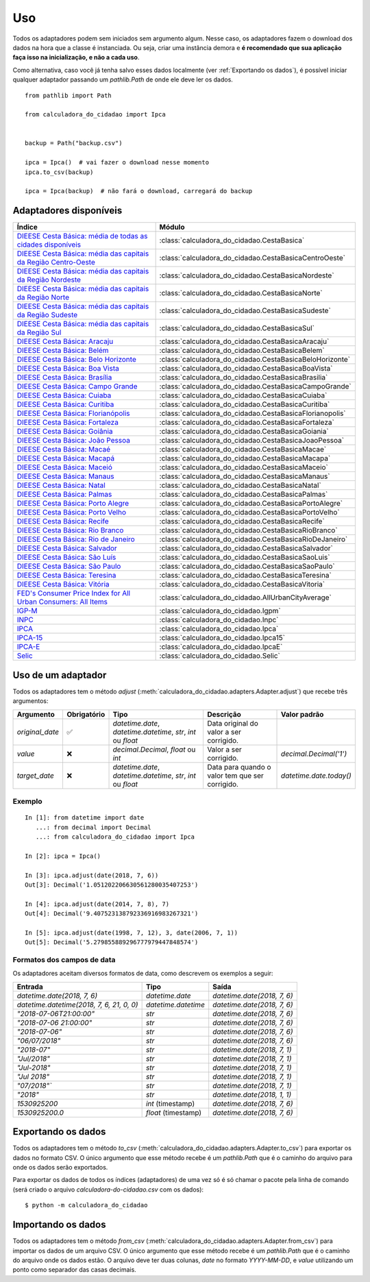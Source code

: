Uso
===

Todos os adaptadores podem sem iniciados sem argumento algum. Nesse caso, os adaptadores fazem o download dos dados na hora que a classe é instanciada. Ou seja, criar uma instância demora e **é recomendado que sua aplicação faça isso na inicialização, e não a cada uso**.

Como alternativa, caso você já tenha salvo esses dados localmente (ver :ref:`Exportando os dados`), é possível iniciar qualquer adaptador passando um `pathlib.Path` de onde ele deve ler os dados.

::

    from pathlib import Path

    from calculadora_do_cidadao import Ipca


    backup = Path("backup.csv")

    ipca = Ipca()  # vai fazer o download nesse momento
    ipca.to_csv(backup)

    ipca = Ipca(backup)  # não fará o download, carregará do backup

Adaptadores disponíveis
-----------------------

============================================================================================================================================ ==================================================
Índice                                                                                                                                       Módulo
============================================================================================================================================ ==================================================
`DIEESE Cesta Básica: média de todas as cidades disponíveis <https://www.dieese.org.br/cesta/>`_                                             :class:`calculadora_do_cidadao.CestaBasica`
`DIEESE Cesta Básica: média das capitais da Região Centro-Oeste <https://www.dieese.org.br/cesta/>`_                                         :class:`calculadora_do_cidadao.CestaBasicaCentroOeste`
`DIEESE Cesta Básica: média das capitais da Região Nordeste <https://www.dieese.org.br/cesta/>`_                                             :class:`calculadora_do_cidadao.CestaBasicaNordeste`
`DIEESE Cesta Básica: média das capitais da Região Norte <https://www.dieese.org.br/cesta/>`_                                                :class:`calculadora_do_cidadao.CestaBasicaNorte`
`DIEESE Cesta Básica: média das capitais da Região Sudeste <https://www.dieese.org.br/cesta/>`_                                              :class:`calculadora_do_cidadao.CestaBasicaSudeste`
`DIEESE Cesta Básica: média das capitais da Região Sul <https://www.dieese.org.br/cesta/>`_                                                  :class:`calculadora_do_cidadao.CestaBasicaSul`
`DIEESE Cesta Básica: Aracaju <https://www.dieese.org.br/cesta/>`_                                                                           :class:`calculadora_do_cidadao.CestaBasicaAracaju`
`DIEESE Cesta Básica: Belém  <https://www.dieese.org.br/cesta/>`_                                                                            :class:`calculadora_do_cidadao.CestaBasicaBelem`
`DIEESE Cesta Básica: Belo Horizonte <https://www.dieese.org.br/cesta/>`_                                                                    :class:`calculadora_do_cidadao.CestaBasicaBeloHorizonte`
`DIEESE Cesta Básica: Boa Vista <https://www.dieese.org.br/cesta/>`_                                                                         :class:`calculadora_do_cidadao.CestaBasicaBoaVista`
`DIEESE Cesta Básica: Brasília <https://www.dieese.org.br/cesta/>`_                                                                          :class:`calculadora_do_cidadao.CestaBasicaBrasilia`
`DIEESE Cesta Básica: Campo Grande <https://www.dieese.org.br/cesta/>`_                                                                      :class:`calculadora_do_cidadao.CestaBasicaCampoGrande`
`DIEESE Cesta Básica: Cuiaba <https://www.dieese.org.br/cesta/>`_                                                                            :class:`calculadora_do_cidadao.CestaBasicaCuiaba`
`DIEESE Cesta Básica: Curitiba <https://www.dieese.org.br/cesta/>`_                                                                          :class:`calculadora_do_cidadao.CestaBasicaCuritiba`
`DIEESE Cesta Básica: Florianópolis <https://www.dieese.org.br/cesta/>`_                                                                     :class:`calculadora_do_cidadao.CestaBasicaFlorianopolis`
`DIEESE Cesta Básica: Fortaleza <https://www.dieese.org.br/cesta/>`_                                                                         :class:`calculadora_do_cidadao.CestaBasicaFortaleza`
`DIEESE Cesta Básica: Goiânia <https://www.dieese.org.br/cesta/>`_                                                                           :class:`calculadora_do_cidadao.CestaBasicaGoiania`
`DIEESE Cesta Básica: João Pessoa <https://www.dieese.org.br/cesta/>`_                                                                       :class:`calculadora_do_cidadao.CestaBasicaJoaoPessoa`
`DIEESE Cesta Básica: Macaé <https://www.dieese.org.br/cesta/>`_                                                                             :class:`calculadora_do_cidadao.CestaBasicaMacae`
`DIEESE Cesta Básica: Macapá <https://www.dieese.org.br/cesta/>`_                                                                            :class:`calculadora_do_cidadao.CestaBasicaMacapa`
`DIEESE Cesta Básica: Maceió <https://www.dieese.org.br/cesta/>`_                                                                            :class:`calculadora_do_cidadao.CestaBasicaMaceio`
`DIEESE Cesta Básica: Manaus <https://www.dieese.org.br/cesta/>`_                                                                            :class:`calculadora_do_cidadao.CestaBasicaManaus`
`DIEESE Cesta Básica: Natal <https://www.dieese.org.br/cesta/>`_                                                                             :class:`calculadora_do_cidadao.CestaBasicaNatal`
`DIEESE Cesta Básica: Palmas <https://www.dieese.org.br/cesta/>`_                                                                            :class:`calculadora_do_cidadao.CestaBasicaPalmas`
`DIEESE Cesta Básica: Porto Alegre <https://www.dieese.org.br/cesta/>`_                                                                      :class:`calculadora_do_cidadao.CestaBasicaPortoAlegre`
`DIEESE Cesta Básica: Porto Velho <https://www.dieese.org.br/cesta/>`_                                                                       :class:`calculadora_do_cidadao.CestaBasicaPortoVelho`
`DIEESE Cesta Básica: Recife <https://www.dieese.org.br/cesta/>`_                                                                            :class:`calculadora_do_cidadao.CestaBasicaRecife`
`DIEESE Cesta Básica: Rio Branco <https://www.dieese.org.br/cesta/>`_                                                                        :class:`calculadora_do_cidadao.CestaBasicaRioBranco`
`DIEESE Cesta Básica: Rio de Janeiro <https://www.dieese.org.br/cesta/>`_                                                                    :class:`calculadora_do_cidadao.CestaBasicaRioDeJaneiro`
`DIEESE Cesta Básica: Salvador <https://www.dieese.org.br/cesta/>`_                                                                          :class:`calculadora_do_cidadao.CestaBasicaSalvador`
`DIEESE Cesta Básica: São Luís <https://www.dieese.org.br/cesta/>`_                                                                          :class:`calculadora_do_cidadao.CestaBasicaSaoLuis`
`DIEESE Cesta Básica: São Paulo <https://www.dieese.org.br/cesta/>`_                                                                         :class:`calculadora_do_cidadao.CestaBasicaSaoPaulo`
`DIEESE Cesta Básica: Teresina <https://www.dieese.org.br/cesta/>`_                                                                          :class:`calculadora_do_cidadao.CestaBasicaTeresina`
`DIEESE Cesta Básica: Vitória <https://www.dieese.org.br/cesta/>`_                                                                           :class:`calculadora_do_cidadao.CestaBasicaVitoria`
`FED's Consumer Price Index for All Urban Consumers: All Items <https://fred.stlouisfed.org/series/CPIAUCSL>`_                               :class:`calculadora_do_cidadao.AllUrbanCityAverage`
`IGP-M <https://portalibre.fgv.br/estudos-e-pesquisas/indices-de-precos/igp/>`_                                                              :class:`calculadora_do_cidadao.Igpm`
`INPC <https://www.ibge.gov.br/estatisticas/economicas/precos-e-custos/9258-indice-nacional-de-precos-ao-consumidor.html>`_                  :class:`calculadora_do_cidadao.Inpc`
`IPCA <https://www.ibge.gov.br/estatisticas/economicas/precos-e-custos/9256-indice-nacional-de-precos-ao-consumidor-amplo.html>`_            :class:`calculadora_do_cidadao.Ipca`
`IPCA-15 <https://www.ibge.gov.br/estatisticas/economicas/precos-e-custos/9260-indice-nacional-de-precos-ao-consumidor-amplo-15.html>`_      :class:`calculadora_do_cidadao.Ipca15`
`IPCA-E <https://www.ibge.gov.br/estatisticas/economicas/precos-e-custos/9262-indice-nacional-de-precos-ao-consumidor-amplo-especial.html>`_ :class:`calculadora_do_cidadao.IpcaE`
`Selic <https://receita.economia.gov.br/orientacao/tributaria/pagamentos-e-parcelamentos/taxa-de-juros-selic>`_                              :class:`calculadora_do_cidadao.Selic`
============================================================================================================================================ ==================================================

Uso de um adaptador
-------------------

Todos os adaptadores tem o método `adjust` (:meth:`calculadora_do_cidadao.adapters.Adapter.adjust`) que recebe três argumentos:

================ =========== ============================================================= =============================================== =======================
Argumento        Obrigatório Tipo                                                          Descrição                                       Valor padrão
================ =========== ============================================================= =============================================== =======================
`original_date`  ✅          `datetime.date`, `datetime.datetime`, `str`, `int` ou `float` Data original do valor a ser corrigido.
`value`          ❌          `decimal.Decimal`, `float` ou `int`                           Valor a ser corrigido.                          `decimal.Decimal('1')`
`target_date`    ❌          `datetime.date`, `datetime.datetime`, `str`, `int` ou `float` Data para quando o valor tem que ser corrigido. `datetime.date.today()`
================ =========== ============================================================= =============================================== =======================


Exemplo
~~~~~~~

::

    In [1]: from datetime import date
       ...: from decimal import Decimal
       ...: from calculadora_do_cidadao import Ipca

    In [2]: ipca = Ipca()

    In [3]: ipca.adjust(date(2018, 7, 6))
    Out[3]: Decimal('1.051202206630561280035407253')

    In [4]: ipca.adjust(date(2014, 7, 8), 7)
    Out[4]: Decimal('9.407523138792336916983267321')

    In [5]: ipca.adjust(date(1998, 7, 12), 3, date(2006, 7, 1))
    Out[5]: Decimal('5.279855889296777979447848574')

.. _Formatos dos campos de data:

Formatos dos campos de data
~~~~~~~~~~~~~~~~~~~~~~~~~~~

Os adaptadores aceitam diversos formatos de data, como descrevem os exemplos a seguir:

========================================= =================== ===========================
Entrada                                   Tipo                Saída
========================================= =================== ===========================
`datetime.date(2018, 7, 6)`               `datetime.date`     `datetime.date(2018, 7, 6)`
`datetime.datetime(2018, 7, 6, 21, 0, 0)` `datetime.datetime` `datetime.date(2018, 7, 6)`
`"2018-07-06T21:00:00"`                   `str`               `datetime.date(2018, 7, 6)`
`"2018-07-06 21:00:00"`                   `str`               `datetime.date(2018, 7, 6)`
`"2018-07-06"`                            `str`               `datetime.date(2018, 7, 6)`
`"06/07/2018"`                            `str`               `datetime.date(2018, 7, 6)`
`"2018-07"`                               `str`               `datetime.date(2018, 7, 1)`
`"Jul/2018"`                              `str`               `datetime.date(2018, 7, 1)`
`"Jul-2018"`                              `str`               `datetime.date(2018, 7, 1)`
`"Jul 2018"`                              `str`               `datetime.date(2018, 7, 1)`
`"07/2018"``                              `str`               `datetime.date(2018, 7, 1)`
`"2018"`                                  `str`               `datetime.date(2018, 1, 1)`
`1530925200`                              `int` (timestamp)   `datetime.date(2018, 7, 6)`
`1530925200.0`                            `float` (timestamp) `datetime.date(2018, 7, 6)`
========================================= =================== ===========================

.. _Exportando os dados:

Exportando os dados
-------------------

Todos os adaptadores tem o método `to_csv` (:meth:`calculadora_do_cidadao.adapters.Adapter.to_csv`) para exportar os dados no formato CSV. O único argumento que esse método recebe é um `pathlib.Path` que é o caminho do arquivo para onde os dados serão exportados.

Para exportar os dados de todos os índices (adaptadores) de uma vez só é só chamar o pacote pela linha de comando (será criado o arquivo `calculadora-do-cidadao.csv` com os dados):

::

    $ python -m calculadora_do_cidadao

Importando os dados
-------------------

Todos os adaptadores tem o método `from_csv` (:meth:`calculadora_do_cidadao.adapters.Adapter.from_csv`) para importar os dados de um arquivo CSV. O único argumento que esse método recebe é um `pathlib.Path` que é o caminho do arquivo onde os dados estão. O arquivo deve ter duas colunas, `date` no formato `YYYY-MM-DD`, e `value` utilizando um ponto como separador das casas decimais.
